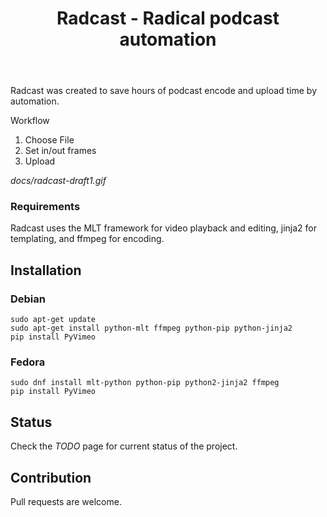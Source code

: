 #+TITLE: Radcast - Radical podcast automation

Radcast was created to save hours of podcast encode and upload time by automation.

**** Workflow

     1. Choose File
     2. Set in/out frames
     3. Upload

[[docs/radcast-draft1.gif]]

*** Requirements

    Radcast uses the MLT framework for video playback and editing, jinja2 for templating, and ffmpeg for encoding.

** Installation

*** Debian

    #+BEGIN_EXAMPLE
    sudo apt-get update
    sudo apt-get install python-mlt ffmpeg python-pip python-jinja2
    pip install PyVimeo
    #+END_EXAMPLE

*** Fedora

    #+BEGIN_EXAMPLE
    sudo dnf install mlt-python python-pip python2-jinja2 ffmpeg
    pip install PyVimeo
    #+END_EXAMPLE

** Status

   Check the [[TODO.md][TODO]] page for current status of the project.

** Contribution

   Pull requests are welcome.
